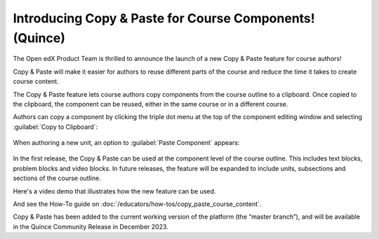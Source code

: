 Introducing Copy & Paste for Course Components! (Quince)
########################################################

The Open edX Product Team is thrilled to announce the launch of a new Copy &
Paste feature for course authors!

Copy & Paste will make it easier for authors to reuse different parts of the
course and reduce the time it takes to create course content. 

The Copy & Paste feature lets course authors copy components from the course
outline to a clipboard. Once copied to the clipboard, the component can be
reused, either in the same course or in a different course. 

Authors can copy a component by clicking the triple dot menu at the top of the
component editing window and selecting :guilabel:`Copy to Clipboard`:

   .. image:: /_images/release_notes/quince/copy_paste_a1.png

When authoring a new unit, an option to :guilabel:`Paste Component` appears:

   .. image:: /_images/release_notes/quince/copy_paste_a2.png


In the first release, the Copy & Paste can be used at the component level of the
course outline. This includes text blocks, problem blocks and video blocks. In
future releases, the feature will be expanded to include units, subsections and
sections of the course outline.

Here's a video demo that illustrates how the new feature can be used.

.. youtube:: pJ_uJ4WF_wY

And see the How-To guide on :doc:`/educators/how-tos/copy_paste_course_content`.

Copy & Paste has been added to the current working version of the platform (the
“master branch”), and will be available in the Quince Community Release in
December 2023. 






